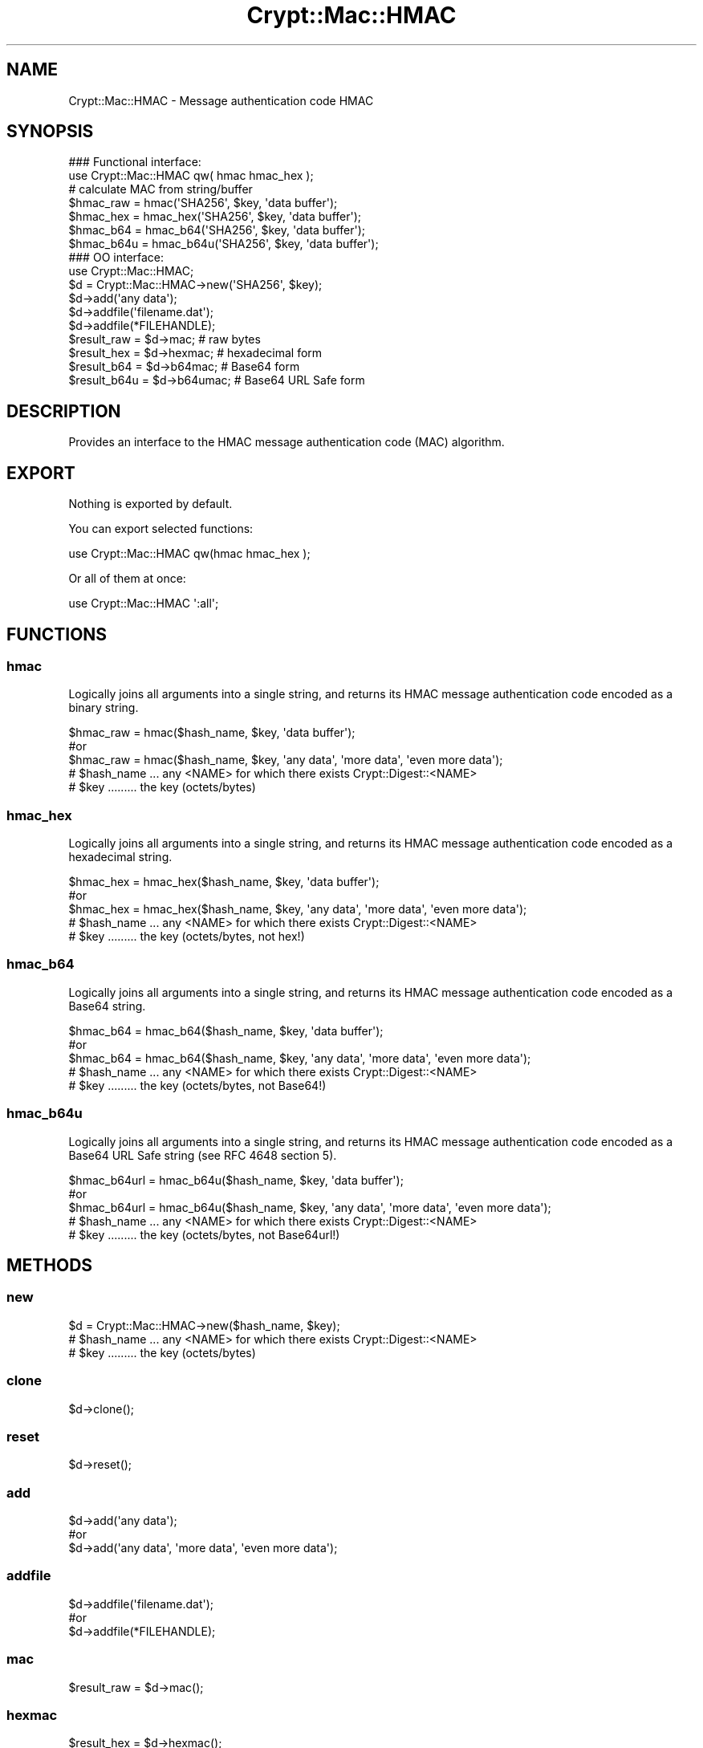 .\" -*- mode: troff; coding: utf-8 -*-
.\" Automatically generated by Pod::Man 5.01 (Pod::Simple 3.43)
.\"
.\" Standard preamble:
.\" ========================================================================
.de Sp \" Vertical space (when we can't use .PP)
.if t .sp .5v
.if n .sp
..
.de Vb \" Begin verbatim text
.ft CW
.nf
.ne \\$1
..
.de Ve \" End verbatim text
.ft R
.fi
..
.\" \*(C` and \*(C' are quotes in nroff, nothing in troff, for use with C<>.
.ie n \{\
.    ds C` ""
.    ds C' ""
'br\}
.el\{\
.    ds C`
.    ds C'
'br\}
.\"
.\" Escape single quotes in literal strings from groff's Unicode transform.
.ie \n(.g .ds Aq \(aq
.el       .ds Aq '
.\"
.\" If the F register is >0, we'll generate index entries on stderr for
.\" titles (.TH), headers (.SH), subsections (.SS), items (.Ip), and index
.\" entries marked with X<> in POD.  Of course, you'll have to process the
.\" output yourself in some meaningful fashion.
.\"
.\" Avoid warning from groff about undefined register 'F'.
.de IX
..
.nr rF 0
.if \n(.g .if rF .nr rF 1
.if (\n(rF:(\n(.g==0)) \{\
.    if \nF \{\
.        de IX
.        tm Index:\\$1\t\\n%\t"\\$2"
..
.        if !\nF==2 \{\
.            nr % 0
.            nr F 2
.        \}
.    \}
.\}
.rr rF
.\" ========================================================================
.\"
.IX Title "Crypt::Mac::HMAC 3pm"
.TH Crypt::Mac::HMAC 3pm 2025-02-08 "perl v5.38.2" "User Contributed Perl Documentation"
.\" For nroff, turn off justification.  Always turn off hyphenation; it makes
.\" way too many mistakes in technical documents.
.if n .ad l
.nh
.SH NAME
Crypt::Mac::HMAC \- Message authentication code HMAC
.SH SYNOPSIS
.IX Header "SYNOPSIS"
.Vb 2
\&   ### Functional interface:
\&   use Crypt::Mac::HMAC qw( hmac hmac_hex );
\&
\&   # calculate MAC from string/buffer
\&   $hmac_raw  = hmac(\*(AqSHA256\*(Aq, $key, \*(Aqdata buffer\*(Aq);
\&   $hmac_hex  = hmac_hex(\*(AqSHA256\*(Aq, $key, \*(Aqdata buffer\*(Aq);
\&   $hmac_b64  = hmac_b64(\*(AqSHA256\*(Aq, $key, \*(Aqdata buffer\*(Aq);
\&   $hmac_b64u = hmac_b64u(\*(AqSHA256\*(Aq, $key, \*(Aqdata buffer\*(Aq);
\&
\&   ### OO interface:
\&   use Crypt::Mac::HMAC;
\&
\&   $d = Crypt::Mac::HMAC\->new(\*(AqSHA256\*(Aq, $key);
\&   $d\->add(\*(Aqany data\*(Aq);
\&   $d\->addfile(\*(Aqfilename.dat\*(Aq);
\&   $d\->addfile(*FILEHANDLE);
\&   $result_raw  = $d\->mac;     # raw bytes
\&   $result_hex  = $d\->hexmac;  # hexadecimal form
\&   $result_b64  = $d\->b64mac;  # Base64 form
\&   $result_b64u = $d\->b64umac; # Base64 URL Safe form
.Ve
.SH DESCRIPTION
.IX Header "DESCRIPTION"
Provides an interface to the HMAC message authentication code (MAC) algorithm.
.SH EXPORT
.IX Header "EXPORT"
Nothing is exported by default.
.PP
You can export selected functions:
.PP
.Vb 1
\&  use Crypt::Mac::HMAC qw(hmac hmac_hex );
.Ve
.PP
Or all of them at once:
.PP
.Vb 1
\&  use Crypt::Mac::HMAC \*(Aq:all\*(Aq;
.Ve
.SH FUNCTIONS
.IX Header "FUNCTIONS"
.SS hmac
.IX Subsection "hmac"
Logically joins all arguments into a single string, and returns its HMAC message authentication code encoded as a binary string.
.PP
.Vb 3
\& $hmac_raw = hmac($hash_name, $key, \*(Aqdata buffer\*(Aq);
\& #or
\& $hmac_raw = hmac($hash_name, $key, \*(Aqany data\*(Aq, \*(Aqmore data\*(Aq, \*(Aqeven more data\*(Aq);
\&
\& # $hash_name ... any <NAME> for which there exists Crypt::Digest::<NAME>
\& # $key ......... the key (octets/bytes)
.Ve
.SS hmac_hex
.IX Subsection "hmac_hex"
Logically joins all arguments into a single string, and returns its HMAC message authentication code encoded as a hexadecimal string.
.PP
.Vb 3
\& $hmac_hex = hmac_hex($hash_name, $key, \*(Aqdata buffer\*(Aq);
\& #or
\& $hmac_hex = hmac_hex($hash_name, $key, \*(Aqany data\*(Aq, \*(Aqmore data\*(Aq, \*(Aqeven more data\*(Aq);
\&
\& # $hash_name ... any <NAME> for which there exists Crypt::Digest::<NAME>
\& # $key ......... the key (octets/bytes, not hex!)
.Ve
.SS hmac_b64
.IX Subsection "hmac_b64"
Logically joins all arguments into a single string, and returns its HMAC message authentication code encoded as a Base64 string.
.PP
.Vb 3
\& $hmac_b64 = hmac_b64($hash_name, $key, \*(Aqdata buffer\*(Aq);
\& #or
\& $hmac_b64 = hmac_b64($hash_name, $key, \*(Aqany data\*(Aq, \*(Aqmore data\*(Aq, \*(Aqeven more data\*(Aq);
\&
\& # $hash_name ... any <NAME> for which there exists Crypt::Digest::<NAME>
\& # $key ......... the key (octets/bytes, not Base64!)
.Ve
.SS hmac_b64u
.IX Subsection "hmac_b64u"
Logically joins all arguments into a single string, and returns its HMAC message authentication code encoded as a Base64 URL Safe string (see RFC 4648 section 5).
.PP
.Vb 3
\& $hmac_b64url = hmac_b64u($hash_name, $key, \*(Aqdata buffer\*(Aq);
\& #or
\& $hmac_b64url = hmac_b64u($hash_name, $key, \*(Aqany data\*(Aq, \*(Aqmore data\*(Aq, \*(Aqeven more data\*(Aq);
\&
\& # $hash_name ... any <NAME> for which there exists Crypt::Digest::<NAME>
\& # $key ......... the key (octets/bytes, not Base64url!)
.Ve
.SH METHODS
.IX Header "METHODS"
.SS new
.IX Subsection "new"
.Vb 1
\& $d = Crypt::Mac::HMAC\->new($hash_name, $key);
\&
\& # $hash_name ... any <NAME> for which there exists Crypt::Digest::<NAME>
\& # $key ......... the key (octets/bytes)
.Ve
.SS clone
.IX Subsection "clone"
.Vb 1
\& $d\->clone();
.Ve
.SS reset
.IX Subsection "reset"
.Vb 1
\& $d\->reset();
.Ve
.SS add
.IX Subsection "add"
.Vb 3
\& $d\->add(\*(Aqany data\*(Aq);
\& #or
\& $d\->add(\*(Aqany data\*(Aq, \*(Aqmore data\*(Aq, \*(Aqeven more data\*(Aq);
.Ve
.SS addfile
.IX Subsection "addfile"
.Vb 3
\& $d\->addfile(\*(Aqfilename.dat\*(Aq);
\& #or
\& $d\->addfile(*FILEHANDLE);
.Ve
.SS mac
.IX Subsection "mac"
.Vb 1
\& $result_raw = $d\->mac();
.Ve
.SS hexmac
.IX Subsection "hexmac"
.Vb 1
\& $result_hex = $d\->hexmac();
.Ve
.SS b64mac
.IX Subsection "b64mac"
.Vb 1
\& $result_b64 = $d\->b64mac();
.Ve
.SS b64umac
.IX Subsection "b64umac"
.Vb 1
\& $result_b64url = $d\->b64umac();
.Ve
.SH "SEE ALSO"
.IX Header "SEE ALSO"
.IP \(bu 4
CryptX
.IP \(bu 4
<https://en.wikipedia.org/wiki/Hmac>
.IP \(bu 4
<https://tools.ietf.org/html/rfc2104>
